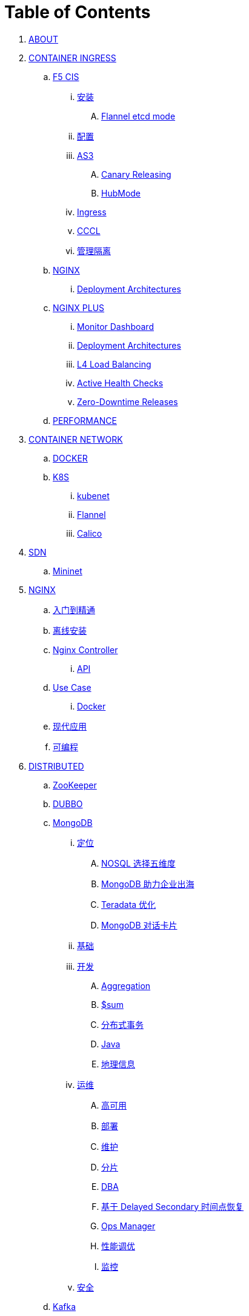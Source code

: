= Table of Contents

. link:README.adoc[ABOUT]
. link:k8s-ingress/README.adoc[CONTAINER INGRESS]
.. link:k8s-ingress/f5-cis/README.adoc[F5 CIS]
... link:k8s-ingress/f5-cis/install.adoc[安装]
.... link:k8s-ingress/f5-cis/solutions/flannel-etcd-mode.adoc[Flannel etcd mode]
... link:k8s-ingress/f5-cis/config.adoc[配置]
... link:k8s-ingress/f5-cis/as3/README.adoc[AS3]
.... link:k8s-ingress/f5-cis/as3/canary/README.adoc[Canary Releasing]
.... link:k8s-ingress/f5-cis/as3/hubmode/README.adoc[HubMode]
... link:k8s-ingress/f5-cis/ingress/README.adoc[Ingress]
... link:k8s-ingress/f5-cis/cccl/README.adoc[CCCL]
... link:k8s-ingress/f5-cis/mgmt-isolation/README.adoc[管理隔离]
.. link:k8s-ingress/nginx-ingress/README.adoc[NGINX]
... link:k8s-ingress/nginx-ingress/bigip/README.adoc[Deployment Architectures]
.. link:k8s-ingress/nginx-plus-ingress/README.adoc[NGINX PLUS]
... link:k8s-ingress/nginx-plus-ingress/monitor/dashboard.adoc[Monitor Dashboard]
... link:k8s-ingress/nginx-plus-ingress/bigip/README.adoc[Deployment Architectures]
... link:k8s-ingress/nginx-plus-ingress/l4-lb/README.adoc[L4 Load Balancing]
... link:k8s-ingress/nginx-plus-ingress/health-checks/README.adoc[Active Health Checks]
... link:k8s-ingress/nginx-plus-ingress/release/README.adoc[Zero-Downtime Releases]
.. link:k8s-ingress/performance/README.adoc[PERFORMANCE]
. link:k8s-net/README.adoc[CONTAINER NETWORK]
.. link:k8s-net/docker.adoc[DOCKER]
.. link:k8s-net/k8s.adoc[K8S]
... link:k8s-net/kubenet.adoc[kubenet]
... link:k8s-net/flannel.adoc[Flannel]
... link:k8s-net/Calico.adoc[Calico]
. link:sdn/README.adoc[SDN]
.. link:sdn/mininet.adoc[Mininet]
. link:nginx/README.adoc[NGINX]
.. link:nginx/concepts.adoc[入门到精通]
.. link:nginx/install.adoc[离线安装]
.. link:nginx/controller.adoc[Nginx Controller]
... link:nginx/apidrive.adoc[API]
.. link:nginx/usecase.adoc[Use Case]
... link:nginx/docker.adoc[Docker]
.. link:nginx/app/README.adoc[现代应用]
.. link:nginx/programming.adoc[可编程]
. link:dist.adoc[DISTRIBUTED]
.. link:zk/README.adoc[ZooKeeper]
.. link:https://cloudadc.github.io/distribute-dev-framework/content/dubbo[DUBBO]
.. link:mongo/README.adoc[MongoDB]
... link:mongo/viewpoint/presentation.adoc[定位]
.... link:mongo/viewpoint/5thingsfornosql.adoc[NOSQL 选择五维度]
.... link:mongo/viewpoint/oversea.adoc[MongoDB 助力企业出海]
.... link:mongo/viewpoint/td.adoc[Teradata 优化]
.... link:mongo/viewpoint/cards.adoc[MongoDB 对话卡片]
... link:mongo/dba/basic.adoc[基础]
... link:mongo/dev/README.adoc[开发]
.... link:mongo/dev/aggregation.adoc[Aggregation]
.... link:mongo/dev/aggregation-sum.adoc[$sum]
.... link:mongo/dev/transactions.adoc[分布式事务]
.... link:mongo/dev/java.adoc[Java]
.... link:mongo/dev/geo.adoc[地理信息]
... link:mongo/dba/cluster-admin.adoc[运维]
.... link:mongo/dba/replication.adoc[高可用]
.... link:mongo/dba/rs-deployments.adoc[部署]
.... link:mongo/dba/rs-maintenance.adoc[维护]
.... link:mongo/dba/sharding.adoc[分片]
.... link:mongo/dba/dba.adoc[DBA]
.... link:mongo/dba/sh-restore.adoc[基于 Delayed Secondary 时间点恢复]
.... link:mongo/dba/opsmanager.adoc[Ops Manager]
.... link:mongo/dba/perf.adoc[性能调优]
.... link:mongo/dba/troubleshooting.adoc[监控]
... link:mongo/dba/security.adoc[安全]
.. link:kafka/README.adoc[Kafka]
... link:kafka/installing/README.adoc[安装]
.. link:elastic/README.adoc[ElasticSearch]
.. link:spark/README.adoc[Spark]
. link:https://cloudadc.github.io/nodejs-honeypot/[NODE.JS HONEYPOT]
